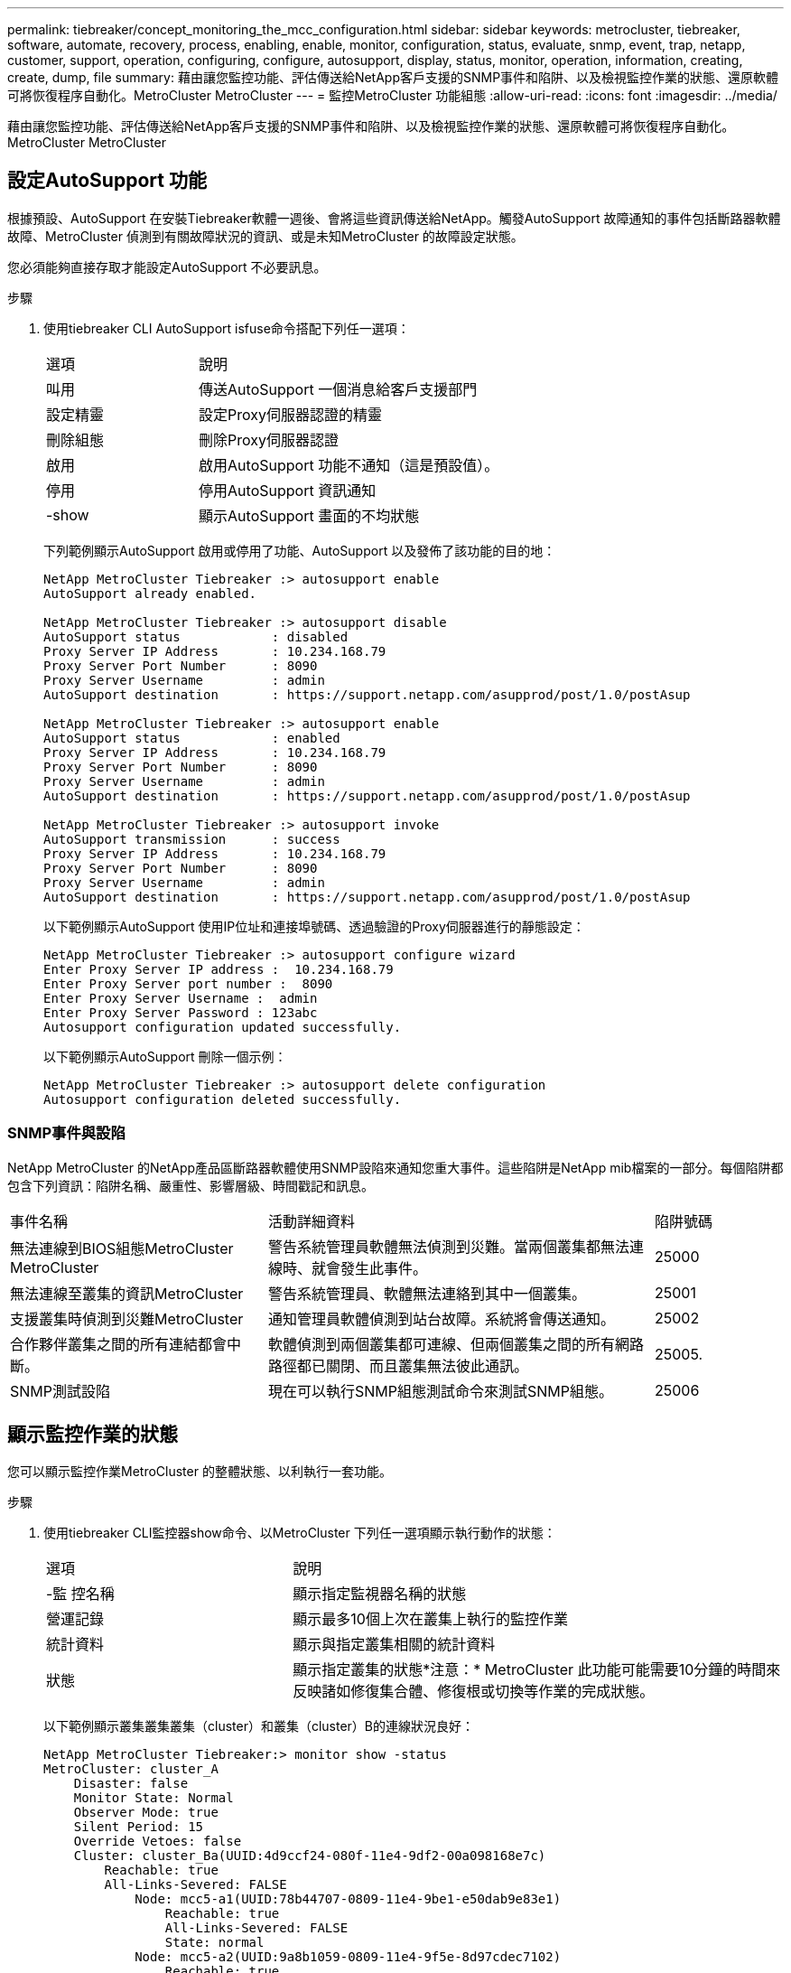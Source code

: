 ---
permalink: tiebreaker/concept_monitoring_the_mcc_configuration.html 
sidebar: sidebar 
keywords: metrocluster, tiebreaker, software, automate, recovery, process, enabling, enable, monitor, configuration, status, evaluate, snmp, event, trap, netapp, customer, support, operation, configuring, configure, autosupport, display, status, monitor, operation, information, creating, create, dump, file 
summary: 藉由讓您監控功能、評估傳送給NetApp客戶支援的SNMP事件和陷阱、以及檢視監控作業的狀態、還原軟體可將恢復程序自動化。MetroCluster MetroCluster 
---
= 監控MetroCluster 功能組態
:allow-uri-read: 
:icons: font
:imagesdir: ../media/


[role="lead"]
藉由讓您監控功能、評估傳送給NetApp客戶支援的SNMP事件和陷阱、以及檢視監控作業的狀態、還原軟體可將恢復程序自動化。MetroCluster MetroCluster



== 設定AutoSupport 功能

根據預設、AutoSupport 在安裝Tiebreaker軟體一週後、會將這些資訊傳送給NetApp。觸發AutoSupport 故障通知的事件包括斷路器軟體故障、MetroCluster 偵測到有關故障狀況的資訊、或是未知MetroCluster 的故障設定狀態。

您必須能夠直接存取才能設定AutoSupport 不必要訊息。

.步驟
. 使用tiebreaker CLI AutoSupport isfuse命令搭配下列任一選項：
+
[cols="1,2"]
|===


| 選項 | 說明 


 a| 
叫用
 a| 
傳送AutoSupport 一個消息給客戶支援部門



 a| 
設定精靈
 a| 
設定Proxy伺服器認證的精靈



 a| 
刪除組態
 a| 
刪除Proxy伺服器認證



 a| 
啟用
 a| 
啟用AutoSupport 功能不通知（這是預設值）。



 a| 
停用
 a| 
停用AutoSupport 資訊通知



 a| 
-show
 a| 
顯示AutoSupport 畫面的不均狀態

|===
+
下列範例顯示AutoSupport 啟用或停用了功能、AutoSupport 以及發佈了該功能的目的地：

+
[listing]
----

NetApp MetroCluster Tiebreaker :> autosupport enable
AutoSupport already enabled.

NetApp MetroCluster Tiebreaker :> autosupport disable
AutoSupport status            : disabled
Proxy Server IP Address       : 10.234.168.79
Proxy Server Port Number      : 8090
Proxy Server Username         : admin
AutoSupport destination       : https://support.netapp.com/asupprod/post/1.0/postAsup

NetApp MetroCluster Tiebreaker :> autosupport enable
AutoSupport status            : enabled
Proxy Server IP Address       : 10.234.168.79
Proxy Server Port Number      : 8090
Proxy Server Username         : admin
AutoSupport destination       : https://support.netapp.com/asupprod/post/1.0/postAsup

NetApp MetroCluster Tiebreaker :> autosupport invoke
AutoSupport transmission      : success
Proxy Server IP Address       : 10.234.168.79
Proxy Server Port Number      : 8090
Proxy Server Username         : admin
AutoSupport destination       : https://support.netapp.com/asupprod/post/1.0/postAsup
----
+
以下範例顯示AutoSupport 使用IP位址和連接埠號碼、透過驗證的Proxy伺服器進行的靜態設定：

+
[listing]
----
NetApp MetroCluster Tiebreaker :> autosupport configure wizard
Enter Proxy Server IP address :  10.234.168.79
Enter Proxy Server port number :  8090
Enter Proxy Server Username :  admin
Enter Proxy Server Password : 123abc
Autosupport configuration updated successfully.
----
+
以下範例顯示AutoSupport 刪除一個示例：

+
[listing]
----
NetApp MetroCluster Tiebreaker :> autosupport delete configuration
Autosupport configuration deleted successfully.
----




=== SNMP事件與設陷

NetApp MetroCluster 的NetApp產品區斷路器軟體使用SNMP設陷來通知您重大事件。這些陷阱是NetApp mib檔案的一部分。每個陷阱都包含下列資訊：陷阱名稱、嚴重性、影響層級、時間戳記和訊息。

[cols="2,3,1"]
|===


| 事件名稱 | 活動詳細資料 | 陷阱號碼 


 a| 
無法連線到BIOS組態MetroCluster MetroCluster
 a| 
警告系統管理員軟體無法偵測到災難。當兩個叢集都無法連線時、就會發生此事件。
 a| 
25000



 a| 
無法連線至叢集的資訊MetroCluster
 a| 
警告系統管理員、軟體無法連絡到其中一個叢集。
 a| 
25001



 a| 
支援叢集時偵測到災難MetroCluster
 a| 
通知管理員軟體偵測到站台故障。系統將會傳送通知。
 a| 
25002



 a| 
合作夥伴叢集之間的所有連結都會中斷。
 a| 
軟體偵測到兩個叢集都可連線、但兩個叢集之間的所有網路路徑都已關閉、而且叢集無法彼此通訊。
 a| 
25005.



 a| 
SNMP測試設陷
 a| 
現在可以執行SNMP組態測試命令來測試SNMP組態。
 a| 
25006

|===


== 顯示監控作業的狀態

您可以顯示監控作業MetroCluster 的整體狀態、以利執行一套功能。

.步驟
. 使用tiebreaker CLI監控器show命令、以MetroCluster 下列任一選項顯示執行動作的狀態：
+
[cols="1,2"]
|===


| 選項 | 說明 


 a| 
-監 控名稱
 a| 
顯示指定監視器名稱的狀態



 a| 
營運記錄
 a| 
顯示最多10個上次在叢集上執行的監控作業



 a| 
統計資料
 a| 
顯示與指定叢集相關的統計資料



 a| 
狀態
 a| 
顯示指定叢集的狀態*注意：* MetroCluster 此功能可能需要10分鐘的時間來反映諸如修復集合體、修復根或切換等作業的完成狀態。

|===
+
以下範例顯示叢集叢集叢集（cluster）和叢集（cluster）B的連線狀況良好：

+
[listing]
----

NetApp MetroCluster Tiebreaker:> monitor show -status
MetroCluster: cluster_A
    Disaster: false
    Monitor State: Normal
    Observer Mode: true
    Silent Period: 15
    Override Vetoes: false
    Cluster: cluster_Ba(UUID:4d9ccf24-080f-11e4-9df2-00a098168e7c)
        Reachable: true
        All-Links-Severed: FALSE
            Node: mcc5-a1(UUID:78b44707-0809-11e4-9be1-e50dab9e83e1)
                Reachable: true
                All-Links-Severed: FALSE
                State: normal
            Node: mcc5-a2(UUID:9a8b1059-0809-11e4-9f5e-8d97cdec7102)
                Reachable: true
                All-Links-Severed: FALSE
                State: normal
    Cluster: cluster_B(UUID:70dacd3b-0823-11e4-a7b9-00a0981693c4)
        Reachable: true
        All-Links-Severed: FALSE
            Node: mcc5-b1(UUID:961fce7d-081d-11e4-9ebf-2f295df8fcb3)
                Reachable: true
                All-Links-Severed: FALSE
                State: normal
            Node: mcc5-b2(UUID:9393262d-081d-11e4-80d5-6b30884058dc)
                Reachable: true
                All-Links-Severed: FALSE
                State: normal
----
+
在下列範例中、會顯示最近在叢集B上執行的七項作業：

+
[listing]
----

NetApp MetroCluster Tiebreaker:> monitor show -operation-history
MetroCluster: cluster_B
 [ 2014-09-15 04:48:32.274 ] MetroCluster Monitor is initialized
 [ 2014-09-15 04:48:32.278 ] Started Discovery and validation of MetroCluster Setup
 [ 2014-09-15 04:48:35.078 ] Discovery and validation of MetroCluster Setup succeeded. Started monitoring.
 [ 2014-09-15 04:48:35.246 ] NetApp MetroCluster Tiebreaker software is able to reach cluster "mcc5a"
 [ 2014-09-15 04:48:35.256 ] NetApp MetroCluster Tiebreaker software is able to reach cluster "mcc5b"
 [ 2014-09-15 04:48:35.298 ] Link to remote DR cluster is up for cluster "mcc5a"
 [ 2014-09-15 04:48:35.308 ] Link to remote DR cluster is up for cluster "mcc5b"
----




== 顯示MetroCluster 部分組態資訊

您可以在MetroCluster Tiebreaker軟體中顯示所有執行個體的顯示器名稱和IP位址。

.步驟
. 使用tiebreaker CLI組態show命令來顯示MetroCluster 有關物件組態的資訊。
+
以下範例顯示叢集叢集叢集（cluster）和叢集（cluster）的資訊：

+
[listing]
----
MetroCluster: North America
    Monitor Enabled: true
    ClusterA name: cluster_A
    ClusterA IpAddress: 10.222.196.130
    ClusterB name: cluster_B
    ClusterB IpAddress: 10.222.196.140
----




== 正在建立傾印檔案

您可以將tiebreaker軟體的整體狀態儲存至傾印檔案、以供偵錯之用。

.步驟
. 使用tiebreaker CLI監控dump -STATUS命令、建立一個傾印檔案、說明所有MetroCluster 的整套功能。
+
下列範例顯示成功建立/var/log/NetApp/mcctb/metrocluster-tiebreaker-status.xml傾印檔案：

+
[listing]
----

NetApp MetroCluster Tiebreaker :> monitor dump -status
MetroCluster Tiebreaker status successfully dumped in file /var/log/netapp/mcctb/metrocluster-tiebreaker-status.xml
----


